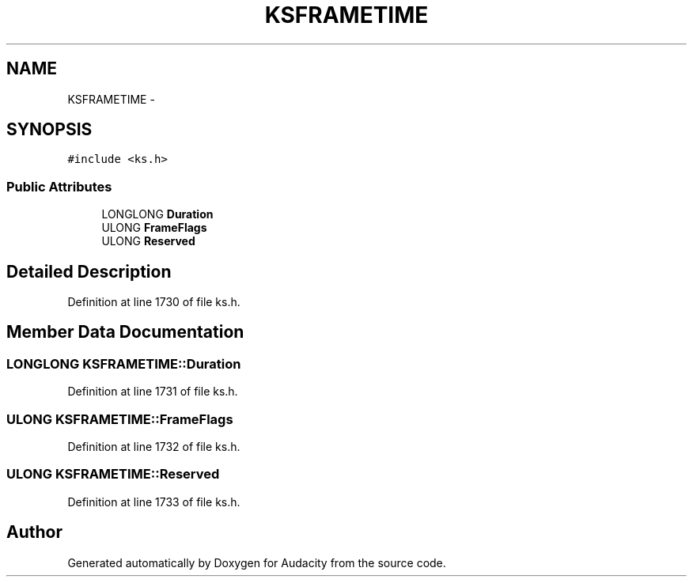 .TH "KSFRAMETIME" 3 "Thu Apr 28 2016" "Audacity" \" -*- nroff -*-
.ad l
.nh
.SH NAME
KSFRAMETIME \- 
.SH SYNOPSIS
.br
.PP
.PP
\fC#include <ks\&.h>\fP
.SS "Public Attributes"

.in +1c
.ti -1c
.RI "LONGLONG \fBDuration\fP"
.br
.ti -1c
.RI "ULONG \fBFrameFlags\fP"
.br
.ti -1c
.RI "ULONG \fBReserved\fP"
.br
.in -1c
.SH "Detailed Description"
.PP 
Definition at line 1730 of file ks\&.h\&.
.SH "Member Data Documentation"
.PP 
.SS "LONGLONG KSFRAMETIME::Duration"

.PP
Definition at line 1731 of file ks\&.h\&.
.SS "ULONG KSFRAMETIME::FrameFlags"

.PP
Definition at line 1732 of file ks\&.h\&.
.SS "ULONG KSFRAMETIME::Reserved"

.PP
Definition at line 1733 of file ks\&.h\&.

.SH "Author"
.PP 
Generated automatically by Doxygen for Audacity from the source code\&.
